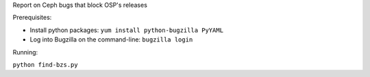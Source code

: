 Report on Ceph bugs that block OSP's releases

Prerequisites:

* Install python packages: ``yum install python-bugzilla PyYAML``
* Log into Bugzilla on the command-line: ``bugzilla login``

Running:

``python find-bzs.py``
